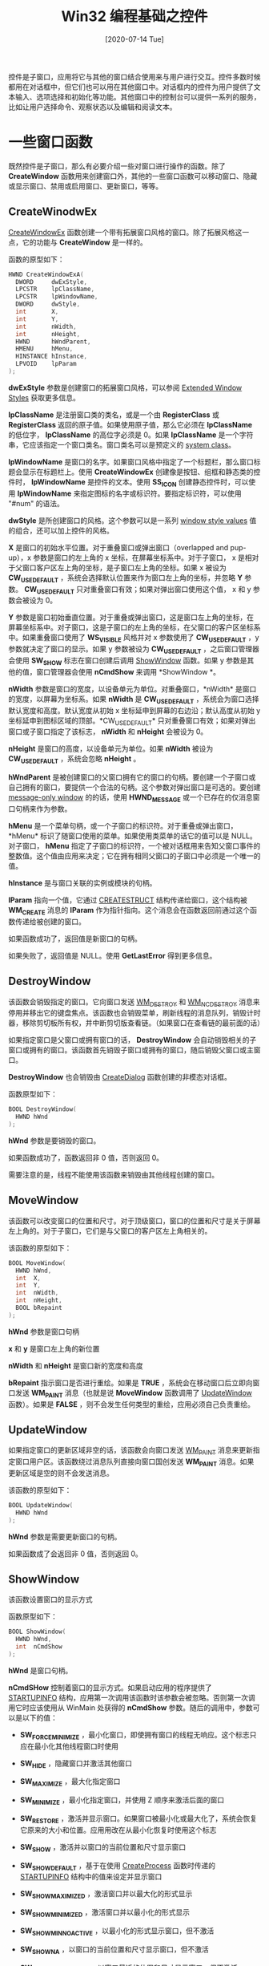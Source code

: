 #+TITLE: Win32 编程基础之控件
#+DATE: [2020-07-14 Tue]
#+FILETAGS: win32

# [[https://www.pixiv.net/artworks/53885602][file:dev/0.jpg]]

控件是子窗口，应用将它与其他的窗口结合使用来与用户进行交互。控件多数时候都用在对话框中，但它们也可以用在其他窗口中。对话框内的控件为用户提供了文本输入、选项选择和初始化等功能。其他窗口中的控制台可以提供一系列的服务，比如让用户选择命令、观察状态以及编辑和阅读文本。

* 一些窗口函数

既然控件是子窗口，那么有必要介绍一些对窗口进行操作的函数。除了 *CreateWindow* 函数用来创建窗口外，其他的一些窗口函数可以移动窗口、隐藏或显示窗口、禁用或启用窗口、更新窗口，等等。

** CreateWinodwEx

[[https://docs.microsoft.com/en-us/windows/win32/api/winuser/nf-winuser-createwindowexa][CreateWindowEx]] 函数创建一个带有拓展窗口风格的窗口。除了拓展风格这一点，它的功能与 *CreateWindow* 是一样的。

函数的原型如下：

#+BEGIN_SRC c
HWND CreateWindowExA(
  DWORD     dwExStyle,
  LPCSTR    lpClassName,
  LPCSTR    lpWindowName,
  DWORD     dwStyle,
  int       X,
  int       Y,
  int       nWidth,
  int       nHeight,
  HWND      hWndParent,
  HMENU     hMenu,
  HINSTANCE hInstance,
  LPVOID    lpParam
);
#+END_SRC

*dwExStyle* 参数是创建窗口的拓展窗口风格，可以参阅 [[https://docs.microsoft.com/en-us/windows/desktop/winmsg/extended-window-styles][Extended Window Styles]] 获取更多信息。

*lpClassName* 是注册窗口类的类名，或是一个由 *RegisterClass* 或 *RegisterClass* 返回的原子值。如果使用原子值，那么它必须在 *lpClassName* 的低位字， *lpClassName* 的高位字必须是 0。如果 *lpClassName* 是一个字符串，它应该指定一个窗口类名。窗口类名可以是预定义的 [[https://docs.microsoft.com/en-us/windows/desktop/winmsg/about-window-classes][system class]]。

*lpWindowName* 是窗口的名字。如果窗口风格中指定了一个标题栏，那么窗口标题会显示在标题栏上。使用 *CreateWindowEx* 创建像是按钮、组框和静态类的控件时， *lpWindowName* 是控件的文本。使用 *SS_ICON* 创建静态控件时，可以使用 *lpWindowName* 来指定图标的名字或标识符。要指定标识符，可以使用 "#num" 的语法。

*dwStyle* 是所创建窗口的风格。这个参数可以是一系列 [[https://docs.microsoft.com/en-us/windows/desktop/winmsg/window-styles][window style values]] 值的组合，还可以加上控件的风格。

*X* 是窗口的初始水平位置。对于重叠窗口或弹出窗口（overlapped and pup-up），x 参数是窗口的左上角的 x 坐标，在屏幕坐标系中。对于子窗口， x 是相对于父窗口客户区左上角的坐标，是子窗口左上角的坐标。如果 x 被设为 *CW_USEDEFAULT* ，系统会选择默认位置来作为窗口左上角的坐标，并忽略 *Y* 参数。 *CW_USEDEFAULT* 只对重叠窗口有效；如果对弹出窗口使用这个值， x 和 y 参数会被设为 0。

*Y* 参数是窗口初始垂直位置。对于重叠或弹出窗口，这是窗口左上角的坐标，在屏幕坐标系中。对子窗口，这是子窗口的左上角的坐标，在父窗口的客户区坐标系中。如果重叠窗口使用了 *WS_VISIBLE* 风格并对 x 参数使用了 *CW_USEDEFAULT* ，y 参数就决定了窗口的显示。如果 y 参数被设为 *CW_USEDEFAULT* ，之后窗口管理器会使用 *SW_SHOW* 标志在窗口创建后调用 [[https://docs.microsoft.com/en-us/windows/desktop/api/winuser/nf-winuser-showwindow][ShowWindow]] 函数。如果 y 参数是其他的值，窗口管理器会使用 *nCmdShow* 来调用 *ShowWindow *。

*nWidth* 参数是窗口的宽度，以设备单元为单位。对重叠窗口，*nWidth* 是窗口的宽度，以屏幕为坐标系。如果 *nWidth* 是 *CW_USEDEFAULT* ，系统会为窗口选择默认宽度和高度。默认宽度从初始 x 坐标延申到屏幕的右边沿；默认高度从初始 y 坐标延申到图标区域的顶部。*CW_USEDEFAULT* 只对重叠窗口有效；如果对弹出窗口或子窗口指定了该标志， *nWidth* 和 *nHeight* 会被设为 0。

*nHeight* 是窗口的高度，以设备单元为单位。如果 *nWidth* 被设为 *CW_USEDEFAULT* ，系统会忽略 *nHeight* 。

*hWndParent* 是被创建窗口的父窗口拥有它的窗口的句柄。要创建一个子窗口或自己拥有的窗口，要提供一个合法的句柄。这个参数对弹出窗口是可选的。要创建 [[https://docs.microsoft.com/en-us/windows/desktop/winmsg/window-features][message-only window]] 的的话，使用 *HWND_MESSAGE* 或一个已存在的仅消息窗口句柄来作为参数。

*hMenu* 是一个菜单句柄，或一个子窗口的标识符。对于重叠或弹出窗口，*hMenu* 标识了随窗口使用的菜单。如果使用类菜单的话它的值可以是 NULL。对子窗口， *hMenu* 指定了子窗口的标识符，一个被对话框用来告知父窗口事件的整数值。这个值由应用来决定；它在拥有相同父窗口的子窗口中必须是一个唯一的值。

*hInstance* 是与窗口关联的实例或模块的句柄。

*lParam* 指向一个值，它通过 [[https://docs.microsoft.com/en-us/windows/desktop/api/winuser/ns-winuser-createstructa][CREATESTRUCT]] 结构传递给窗口，这个结构被 *WM_CREATE* 消息的 *lParam* 作为指针指向。这个消息会在函数返回前通过这个函数传递给被创建的窗口。

如果函数成功了，返回值是新窗口的句柄。

如果失败了，返回值是 NULL。使用 *GetLastError* 得到更多信息。

** DestroyWindow

该函数会销毁指定的窗口。它向窗口发送 [[https://docs.microsoft.com/en-us/windows/desktop/winmsg/wm-destroy][WM_DESTROY]] 和 [[https://docs.microsoft.com/en-us/windows/desktop/winmsg/wm-ncdestroy][WM_NCDESTROY]] 消息来停用并移出它的键盘焦点。该函数也会销毁菜单，刷新线程的消息队列，销毁计时器，移除剪切板所有权，并中断剪切版查看链。（如果窗口在查看链的最前面的话）

如果指定窗口是父窗口或拥有窗口的话， *DestroyWindow* 会自动销毁相关的子窗口或拥有的窗口。该函数首先销毁子窗口或拥有的窗口，随后销毁父窗口或主窗口。

*DestroyWindow* 也会销毁由 [[https://docs.microsoft.com/en-us/windows/desktop/api/winuser/nf-winuser-createdialoga][CreateDialog]] 函数创建的非模态对话框。

函数原型如下：

#+BEGIN_SRC c
BOOL DestroyWindow(
  HWND hWnd
);
#+END_SRC

*hWnd* 参数是要销毁的窗口。

如果函数成功了，函数返回非 0 值，否则返回 0。

需要注意的是，线程不能使用该函数来销毁由其他线程创建的窗口。

** MoveWindow

该函数可以改变窗口的位置和尺寸。对于顶级窗口，窗口的位置和尺寸是关于屏幕左上角的。对于子窗口，它们是与父窗口的客户区左上角相关的。

该函数的原型如下：

#+BEGIN_SRC c
BOOL MoveWindow(
  HWND hWnd,
  int  X,
  int  Y,
  int  nWidth,
  int  nHeight,
  BOOL bRepaint
);
#+END_SRC

*hWnd* 参数是窗口句柄

*x* 和 *y* 是窗口左上角的新位置

*nWidth* 和 *nHeight* 是窗口新的宽度和高度

*bRepaint* 指示窗口是否进行重绘。如果是 *TRUE* ，系统会在移动窗口后立即向窗口发送 *WM_PAINT* 消息（也就是说 *MoveWindow* 函数调用了 [[https://docs.microsoft.com/en-us/windows/desktop/api/winuser/nf-winuser-updatewindow][UpdateWindow]] 函数）。如果是 *FALSE* ，则不会发生任何类型的重绘，应用必须自己负责重绘。

** UpdateWindow

如果指定窗口的更新区域非空的话，该函数会向窗口发送 [[https://docs.microsoft.com/en-us/windows/desktop/gdi/wm-paint][WM_PAINT]] 消息来更新指定窗口用户区。该函数绕过消息队列直接向窗口国创发送 *WM_PAINT* 消息。如果更新区域是空的则不会发送消息。

该函数的原型如下：

#+BEGIN_SRC c
BOOL UpdateWindow(
  HWND hWnd
);
#+END_SRC

*hWnd* 参数是需要更新窗口的句柄。

如果函数成了会返回非 0 值，否则返回 0。

** ShowWindow

该函数设置窗口的显示方式

函数原型如下：

#+BEGIN_SRC c
BOOL ShowWindow(
  HWND hWnd,
  int  nCmdShow
);
#+END_SRC

*hWnd* 是窗口句柄。

*nCmdSHow* 控制着窗口的显示方式。如果启动应用的程序提供了 [[https://docs.microsoft.com/en-us/windows/desktop/api/processthreadsapi/ns-processthreadsapi-startupinfoa][STARTUPINFO]] 结构，应用第一次调用该函数时该参数会被忽略。否则第一次调用它时应该使用从 WinMain 处获得的 *nCmdShow* 参数。随后的调用中，参数可以是以下的值：

- *SW_FORCEMINIMIZE* ，最小化窗口，即使拥有窗口的线程无响应。这个标志只应在最小化其他线程窗口时使用

- *SW_HIDE* ，隐藏窗口并激活其他窗口

- *SW_MAXIMIZE* ，最大化指定窗口

- *SW_MINIMIZE* ，最小化指定窗口，并使用 Z 顺序来激活后面的窗口

- *SW_RESTORE* ，激活并显示窗口。如果窗口被最小化或最大化了，系统会恢复它原来的大小和位置。应用用改在从最小化恢复时使用这个标志

- *SW_SHOW* ，激活并以窗口的当前位置和尺寸显示窗口

- *SW_SHOWDEFAULT* ，基于在使用 [[https://docs.microsoft.com/en-us/windows/desktop/api/processthreadsapi/nf-processthreadsapi-createprocessa][CreateProcess]] 函数时传递的 [[https://docs.microsoft.com/en-us/windows/desktop/api/processthreadsapi/ns-processthreadsapi-startupinfoa][STARTUPINFO]] 结构中的值来设定并显示窗口

- *SW_SHOWMAXIMIZED* ，激活窗口并以最大化的形式显示

- *SW_SHOWMINIMIZED* ，激活窗口并以最小化的形式显示

- *SW_SHOWMINNOACTIVE* ，以最小化的形式显示窗口，但不激活

- *SW_SHOWNA* ，以窗口的当前位置和尺寸显示窗口，但不激活

- *SW_SHOWNOACTIVATE* ，以窗口最近的位置和尺寸显示窗口，但不激活

- *SW_SHOWNORMAL* ，激活并显示窗口。如果窗口被最小或最大化了，系统会恢复它的原始尺寸和位置。应用应该在第一次显示窗口时指定这个标志


如果返回值为非零说明之前窗口是可见的，如果返回 0 则说明窗口之前是隐藏的。

** EnableWindow

该函数可以启用或禁用指定窗口的鼠标和键盘输入。当输入被禁止时，窗口不能接收到像是鼠标点击或击键的输入。当输入被启用时，窗口可以接受所有输入。

#+BEGIN_SRC c
BOOL EnableWindow(
  HWND hWnd,
  BOOL bEnable
);
#+END_SRC

*hWnd* 是想要启用或禁用的窗口的句柄。

*bEnable* 指明了是要启用还是禁用窗口。如果是 *TRUE* ，则窗口被启用，否则被禁用。

如果函数返回非零，则窗口之前被禁用，如果返回 0，则窗口之前没有被禁用。

** GetDlgItem

检索一个指定控件的窗口句柄

#+BEGIN_SRC c
HWND GetDlgItem(
  HWND hDlg,
  int  nIDDlgItem
);
#+END_SRC

*hwnd* 是父窗口

*nIDDlgItem* 是要检索的控件的标识符

如果函数调用成功了，返回值就是指定控件的窗口句柄，如果失败了，返回值是 NULL。

** GetDlgCtrLID

返回指定控件的标识符

#+BEGIN_SRC c
int GetDlgCtrlID(
  HWND hWnd
);
#+END_SRC

*hWnd* 是控件的窗口句柄

如果函数调用成功了，返回值就是控件标识符。如果失败了，返回值为 0。

* WM_COMMAND 消息

对于控件，这是一个至关重要的消息，通过 WM_COMMAND，控件能够将事件传递给父窗口进行处理。

当用户选择一个菜单项时，当控件向父窗口发送通知消息时，当加速击键被翻译时，会向窗口发送该消息。

不论是对于控件，加速键还是菜单， *wParam* 参数的低位字都是它们的标识符。对于菜单， *wParam* 的高位是 0，加速键的 *wParam* 高位是 1，而控件的 *wParam* 高位是控件定义的通知码。

对于菜单和加速键， *lParam* 参数都是 0，而由控件产生的 WM_COMMAND 消息的 *lParam* 参数是控件窗口的句柄。

应用通过 WM_COMMAND 接收来自控件的消息。应用可以通过 *SendMessage* 函数来向控件发送消息，以获取信息或控制控件的行为。

* 控件库

Windows 预定义了许多的控件，不需要注册即可使用。

下表列出了几种常见的控件，要想浏览全部的控件可以参考 [[https://docs.microsoft.com/en-us/windows/win32/controls/individual-control-info][Control Library]]。

- 按钮类（[[https://docs.microsoft.com/en-us/windows/win32/controls/buttons][Button]]），用户通过点击按钮来提供输入。

- 组合框（[[https://docs.microsoft.com/en-us/windows/win32/controls/combo-boxes][ComboBox]]），组合框由一张表和一个选择域组成。表展示了用户可以选择的选项，选择域显示了当前的选择。

- 编辑类（[[https://docs.microsoft.com/en-us/windows/win32/controls/edit-controls][Edit]]），编辑控件是一个矩形控件窗口，一般用在对话框中来允许用户通过键盘来输入或编辑文本。

- 列表框（[[https://docs.microsoft.com/en-us/windows/win32/controls/list-boxes][List Box]]），列表框窗口包含了一张包含项目的表，用户可以从中进行选择。

- 静态类（[[https://docs.microsoft.com/en-us/windows/win32/controls/static-controls][Static Control]]），静态控件为用户提供了不需要响应的文本和图片信息。


* 通用控件

通用控件是在通用控件库 Comctl32.dll 中实现的控件。

大多数通用控件都属于在 DLL 中定义的一个窗口类。窗口类和对应的窗口过程定义了控件的外观和行为。

关于通用控件的资料，可以参考 [[https://docs.microsoft.com/en-us/windows/win32/api/commdlg/][Commdlg.h header]]。

* 参考资料

<<<【1】>>> Windows Controls： https://docs.microsoft.com/en-us/windows/win32/controls/window-controls

<<<【2】>>> /Programming Windows/, Charles Petzold
